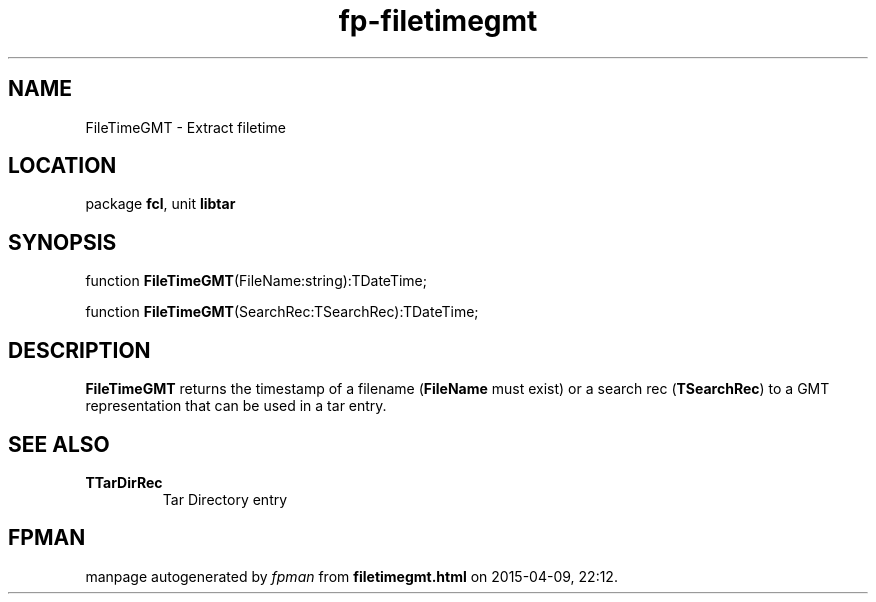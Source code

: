 .\" file autogenerated by fpman
.TH "fp-filetimegmt" 3 "2014-03-14" "fpman" "Free Pascal Programmer's Manual"
.SH NAME
FileTimeGMT - Extract filetime
.SH LOCATION
package \fBfcl\fR, unit \fBlibtar\fR
.SH SYNOPSIS
function \fBFileTimeGMT\fR(FileName:string):TDateTime;

function \fBFileTimeGMT\fR(SearchRec:TSearchRec):TDateTime;
.SH DESCRIPTION
\fBFileTimeGMT\fR returns the timestamp of a filename (\fBFileName\fR must exist) or a search rec (\fBTSearchRec\fR) to a GMT representation that can be used in a tar entry.


.SH SEE ALSO
.TP
.B TTarDirRec
Tar Directory entry

.SH FPMAN
manpage autogenerated by \fIfpman\fR from \fBfiletimegmt.html\fR on 2015-04-09, 22:12.

